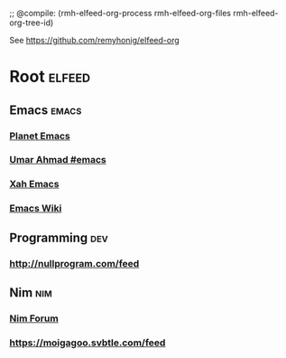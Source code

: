 ;; @compile: (rmh-elfeed-org-process rmh-elfeed-org-files rmh-elfeed-org-tree-id)

See https://github.com/remyhonig/elfeed-org

* Root :elfeed:
** Emacs :emacs:
*** [[https://planet.emacslife.com/atom.xml][Planet Emacs]]
*** [[https://umarahmad.xyz/tags/emacs/index.xml][Umar Ahmad #emacs]]
*** [[http://ergoemacs.org/emacs/blog.xml][Xah Emacs]]
*** [[https://www.emacswiki.org/emacs?action=rss;days=28;all=0;showedit=0;full=1;diff=1][Emacs Wiki]]

** Programming :dev:
*** http://nullprogram.com/feed

** Nim :nim:
*** [[https://forum.nim-lang.org/postActivity.xml][Nim Forum]]
*** https://moigagoo.svbtle.com/feed

